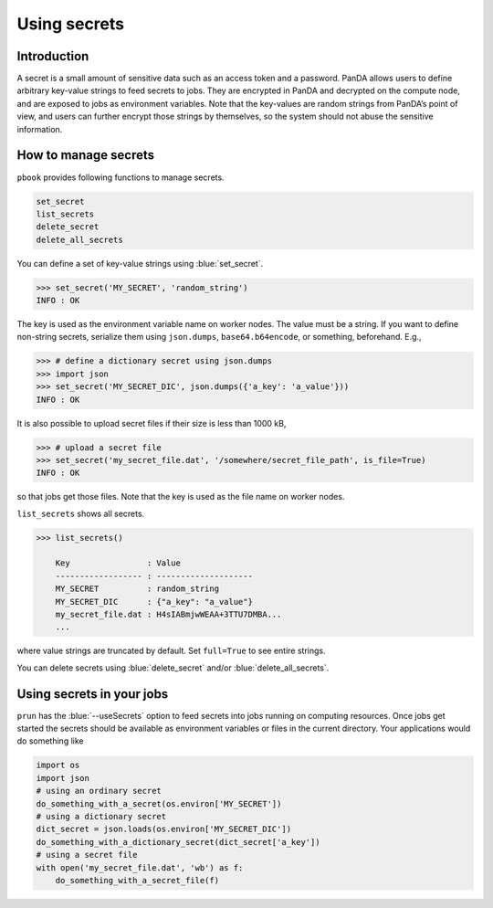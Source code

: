 =========================
Using secrets
=========================

Introduction
--------------

A secret is a small amount of sensitive data such as an access token and a password.
PanDA allows users to define arbitrary key-value strings to feed secrets to jobs.
They are encrypted in PanDA and decrypted on the compute node, and are exposed to jobs
as environment variables.
Note that the key-values are random strings from PanDA’s point of view, and users can further encrypt
those strings by themselves, so the system should not abuse the sensitive information.

.. figure:: images/secrets.png

How to manage secrets
---------------------------

``pbook`` provides following functions to manage secrets.

.. code-block:: bash

    set_secret
    list_secrets
    delete_secret
    delete_all_secrets

You can define a set of key-value strings using :blue:`set_secret`.

.. code-block:: bash

   >>> set_secret('MY_SECRET', 'random_string')
   INFO : OK

The key is used as the environment variable name on worker nodes. The value must be a string.
If you want to define non-string secrets, serialize them using ``json.dumps``,
``base64.b64encode``, or something, beforehand. E.g.,

.. code-block:: bash

   >>> # define a dictionary secret using json.dumps
   >>> import json
   >>> set_secret('MY_SECRET_DIC', json.dumps({'a_key': 'a_value'}))
   INFO : OK

It is also possible to upload secret files if their size is less than 1000 kB,

.. code-block:: bash

   >>> # upload a secret file
   >>> set_secret('my_secret_file.dat', '/somewhere/secret_file_path', is_file=True)
   INFO : OK

so that jobs get those files. Note that the key is used as the file name on worker nodes.

``list_secrets`` shows all secrets.

.. code-block:: bash

    >>> list_secrets()

        Key                : Value
        ------------------ : --------------------
        MY_SECRET          : random_string
        MY_SECRET_DIC      : {"a_key": "a_value"}
        my_secret_file.dat : H4sIABmjwWEAA+3TTU7DMBA...
        ...

where value strings are truncated by default. Set ``full=True`` to see entire strings.

You can delete secrets using :blue:`delete_secret` and/or :blue:`delete_all_secrets`.

Using secrets in your jobs
---------------------------------

``prun`` has the :blue:`--useSecrets` option to feed secrets into jobs running on computing resources.
Once jobs get started the secrets should be available as environment variables or files in the current directory.
Your applications would do something like

.. code-block:: python

  import os
  import json
  # using an ordinary secret
  do_something_with_a_secret(os.environ['MY_SECRET'])
  # using a dictionary secret
  dict_secret = json.loads(os.environ['MY_SECRET_DIC'])
  do_something_with_a_dictionary_secret(dict_secret['a_key'])
  # using a secret file
  with open('my_secret_file.dat', 'wb') as f:
      do_something_with_a_secret_file(f)
